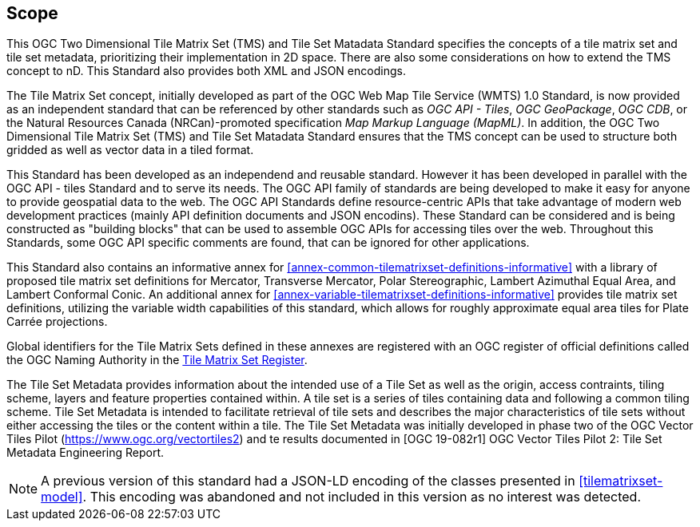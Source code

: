 == Scope

This OGC Two Dimensional Tile Matrix Set (TMS) and Tile Set Matadata Standard specifies the concepts of a tile matrix set and tile set metadata, prioritizing their implementation in 2D space. There are also some considerations on how to extend the TMS concept to nD. This Standard also provides both XML and JSON encodings.

The Tile Matrix Set concept, initially developed as part of the OGC Web Map Tile Service (WMTS) 1.0 Standard, is now provided as an independent standard that can be referenced by other standards such as _OGC API - Tiles_, _OGC GeoPackage_, _OGC CDB_, or the Natural Resources Canada (NRCan)-promoted specification _Map Markup Language (MapML)_. In addition, the OGC Two Dimensional Tile Matrix Set (TMS) and Tile Set Matadata Standard ensures that the TMS concept can be used to structure both gridded as well as vector data in a tiled format.

This Standard has been developed as an independend and reusable standard. However it has been developed in parallel with the OGC API - tiles Standard and to serve its needs. The OGC API family of standards are being developed to make it easy for anyone to provide geospatial data to the web. The OGC API Standards define resource-centric APIs that take advantage of modern web development practices (mainly API definition documents and JSON encodins). These Standard can be considered and is being constructed as "building blocks" that can be used to assemble OGC APIs for accessing tiles over the web. Throughout this Standards, some OGC API specific comments are found, that can be ignored for other applications.

This Standard also contains an informative annex for <<annex-common-tilematrixset-definitions-informative>> with a library of proposed tile matrix set definitions for Mercator, Transverse Mercator, Polar Stereographic, Lambert Azimuthal Equal Area, and Lambert Conformal Conic.
An additional annex for <<annex-variable-tilematrixset-definitions-informative>> provides tile matrix set definitions, utilizing the variable width capabilities of this standard, which allows for roughly approximate equal area tiles for Plate Carrée projections.

Global identifiers for the Tile Matrix Sets defined in these annexes are registered with an OGC register of official definitions called the OGC Naming Authority in the http://www.opengis.net/def/tms[Tile Matrix Set Register].

The Tile Set Metadata provides information about the intended use of a Tile Set as well as the origin, access contraints, tiling scheme, layers and feature properties contained within. A tile set is a series of tiles containing data and following a common tiling scheme. Tile Set Metadata is intended to facilitate retrieval of tile sets and describes the major characteristics of tile sets without either accessing the tiles or the content within a tile. The Tile Set Metadata was initially developed in phase two of the OGC Vector Tiles Pilot (https://www.ogc.org/vectortiles2) and te results documented in [OGC 19-082r1] OGC Vector Tiles Pilot 2: Tile Set Metadata Engineering Report.

NOTE: A previous version of this standard had a JSON-LD encoding of the classes presented in <<tilematrixset-model>>. This encoding was abandoned and not included in this version as no interest was detected.
